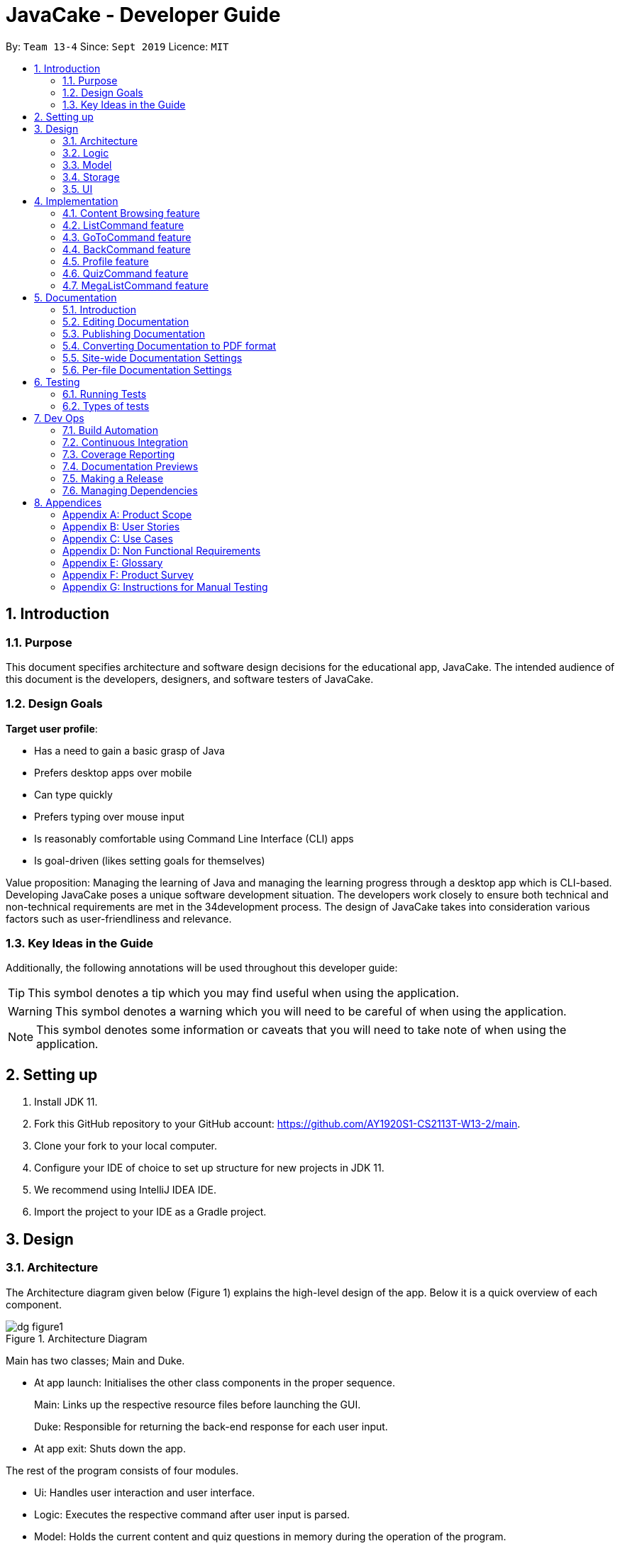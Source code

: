= JavaCake - Developer Guide
:site-section: DeveloperGuide
:toc:
:toc-title:
:toclevels: 2
:toc-placement: preamble
:sectnums:
:imagesDir: images
:stylesDir: stylesheets
:xrefstyle: full
ifdef::env-github[]
:tip-caption: :bulb:
:note-caption: :information_source:
:warning-caption: :warning:
endif::[]
:repoURL: https://github.com/AY1920S1-CS2113T-W13-2/main

By: `Team 13-4`      Since: `Sept 2019`      Licence: `MIT`

== Introduction

=== Purpose

This document specifies architecture and software design decisions for the educational app, JavaCake. The intended audience of this document is the developers, designers, and software testers of JavaCake. 

=== Design Goals

*Target user profile*:

* Has a need to gain a basic grasp of Java
* Prefers desktop apps over mobile
* Can type quickly
* Prefers typing over mouse input
* Is reasonably comfortable using Command Line Interface (CLI) apps
* Is goal-driven (likes setting goals for themselves)

Value proposition:
Managing the learning of Java and managing the learning progress through a desktop app which is CLI-based.
Developing JavaCake poses a unique software development situation. The developers work closely to ensure both technical and non-technical requirements are met in the 34development process. The design of JavaCake takes into consideration various factors such as user-friendliness and relevance.

=== Key Ideas in the Guide

Additionally, the following annotations will be used throughout this developer guide:

[TIP]
====
This symbol denotes a tip which you may find useful when using the application.
====
[WARNING]
====
This symbol denotes a warning which you will need to be careful of when using the application.
====
[NOTE]
====
This symbol denotes some information or caveats that you will need to take note of when using the application.
====


== Setting up

1. Install JDK 11.
2. Fork this GitHub repository to your GitHub account: https://github.com/AY1920S1-CS2113T-W13-2/main.
3. Clone your fork to your local computer.
4. Configure your IDE of choice to set up structure for new projects in JDK 11.
5. We recommend using IntelliJ IDEA IDE.
6. Import the project to your IDE as a Gradle project.

== Design

=== Architecture

The Architecture diagram given below (Figure 1) explains the high-level design of the app. Below it is a quick overview of each component.

.Architecture Diagram
image::dg_figure1.png[align="center", scale="25"]

Main has two classes; Main and Duke.

[none]
* At app launch: Initialises the other class components in the proper sequence.
+
Main: Links up the respective resource files before launching the GUI.
+
Duke: Responsible for returning the back-end response for each user input.
* At app exit: Shuts down the app.

The rest of the program consists of four modules.

[none]
* Ui: Handles user interaction and user interface.
* Logic: Executes the respective command after user input is parsed.
* Model: Holds the current content and quiz questions in memory during the operation of the program.
* Storage: Reads data from and writes data to hard disk.

The sections below provide more information on each module.


=== Logic

Within the logic module, the major classes include ProgressStack, ListCommand, GotoCommand and BackCommand.

.Structure of the Logic Component
image::dg_figure2.png[width="500"]

=== Model

The Model stores a QuestionList object which itself consists of one or more Question objects. Model can then use this QuestionList object to set up a QuizSession or ReviewSession object which interfaces with UI to execute a quiz.

Model also references Storage in order to load and generate the QuestionList object from Storage when a QuestionList object is created.

.Structure of the Model Component
image::dg_figure3.png[width="600"]

=== Storage

The Storage module handles fetching data from and writing data to the hard disk. This module consists of the following classes: Profile, TaskStorage, TaskList and StorageManager. 

There are also enumeration classes used to keep track of the different types of tasks(TaskType) and different state of the task(TaskState).

.Structure of the Storage Component
image::dg_figure4.png[width="600"]

The `Storage` component,

[none]
* can save `Profile` objects in txt format and read it back.
* can save the `TaskStorage` data in txt format and read it back.

=== UI

The `UI` module handles the user interface and user interaction with the program. It consists of a MainWindow, which is made up of the following parts: DialogBox, TopBar and AvatarScreen. The API of the `UI` module is implemented by MainWindow.java in GUI mode. The module also contains a Ui class which defines the implementation of the API in CLI mode.

.Structure of the UI Component
image::dg_figure5.png[width="600"]

The UI component,

[none]
* In CLI Mode, executes user commands through the `Main` component which executes the respective commands in `Logic`.
* In GUI Mode, executes user commands through the `Main component which executes the respective commands in `Logic`. The output is then shown in the DialogBox class.
* Listens for changes to `Main` data so that the `UI` can be updated with the modified data.
* MainWindow implements Model for displaying output from QuizSession class.

== Implementation

This section describes some noteworthy details on how certain features are implemented.

*Technologies Used*:

* Our source code is written in Java. However, we also leverage on JavaFX, fxml and Cascading Style Sheets (CSS) to design our Graphical User Interface (GUI). The program also uses external libraries Natty Date Parser and Apache Commons IO.

* The Natty Date Parser library is used to parse relative dates and times in the Deadline feature (see part 4.X for details on its implementation), while the Apache Commons IO library is used to handle file cleanup in the Storage module.

=== Content Browsing feature

==== Proposed Implementation

The browsing of content feature is facilitated by ProgressStack, which allows users to dynamically navigate through the content in the content directory without the need to hardcode any of the content in our codebase. 

.Activity Diagram for Content Browsing in JavaCake
image::dg_figure6.png[width="600"]


Figure 6 shows the overall activity diagram for content browsing. Two variables of defaultFilePath and currentFilePath are used, in which defaultFilePath stores the file path towards the start of our content directory and currentFilePath is used to store the updated file path towards the content requested by the user. 

When a command such as list, back and goto that requires the program to traverse through the content directory is called, currentFilePath is being updated by concatenating the name of the file to the currentFilePath . 

The files contained in currentFilePath can be either a text file or directories. If the file in currentFilePath is a text file, the currentFilePath will be updated once more to enter the file in order to read the content stored in the file. The content will then be displayed to the user. If the files contained in currentFilePath are directories, the name of the directories will be displayed to the user. 

The name of the file(s) found in the current directory will be stored in listOfFiles, which is a list container for strings.

==== Design Considerations

*Aspect 1: How reading of content works*

* Alternative 1 (current choice): Dynamically reads the name of content.
+
*Pros*: Very scalable, no hard-coding required.
+
*Cons*: Slightly harder implementation of reading content.

* Alternative 2: Creating individual classes for each subtopic.
+
*Pros*: Easier to code since it only requires hard-coding.
+
*Cons*: Not scalable, expanding content files require redoing of codebase.

* Alternative 3: Hardcoding location of every file and directory.
+
*Pros*: Very easy brute force way to implement.
+
*Cons*: Tedious and not scalable when content increases.

*Aspect 2: Data structure to keep track of current location in program*

* Alternative 1 (current choice): Storing current file path in a string variable.
+
*Pros*: Very scalable, concatenate string variable with new file path.
+
*Cons*: Slightly harder implementation since the file locations are harder to find and keep track in Java ARchive (JAR) files.

* Alternative 2:  Using a stack data structure to store current progress in program.
+
*Pros*: Easy to implement.
+
*Cons*: Not scalable especially when content files are expanded since every new path location has to be properly indexed.

=== ListCommand feature

==== Proposed Implementation

When the command entered by the user is list, currentFilePath will be reset to defaultFilePath in which the names of the directories stored within the start of our content file will be displayed. To make it more scalable, we conveniently renamed our directories to have proper indexing.

.Sequence diagram for ListCommand
image::dg_figure7.png[width="600"]

*ListCommand implements the following methods in ProgressStack as shown in Figure 2*:

* `progressStack#setDefaultFilePath()` — Resetting the file path back to default.

* `progressStack#processQueries()` — Storing all possible file paths from current directory.

=== GoToCommand feature

==== Proposed Implementation

When the command entered by the user is goto [index], currentFilePath will be updated by concatenating the file or directory name found in the index at that particular directory. If the name refers to a new directory, a list of the items in the directory will be shown. Else, content, which may include the quiz, is shown.  If the user knows the location of the file/directory and wishes to view it directly instead of going through the directories one by one, the user just needs to concatenating the index of the content or directory with a ‘.’. The index of files goto command is expected to go through is stored in a queue. The function execute() is recursively called until all the index in the queue is popped as shown in Figure 3 below. 

.Activity diagram for Goto Command
image::dg_figure8.png[width="600"]

*This feature implements the following methods in ProgressStack*:

* `progressStack#gotoFilePath()` —  Depending on the index, a particular file path will be selected from the collection of file paths generated from previous command. 

* `progressStack#updateFilePath()` —  Updates currentFilePath.

* `progressStack#insertQueries()` —  Insert all possible file paths based on current directory.

* `progressStack#displayDirectories()` —  Prints out all files that are directories.

* `progressStack#readQuery()` —  Read the content in a text file.

=== BackCommand feature

==== Proposed Implementation

When the command entered by the user is back, currentFilePath will be updated depending if the current file is a directory or a text file. If the current file is a directory, the last partition of the currentFilePath will be removed. If the current file is a text file, the last 2 partitions of the currentFilePath will be removed. After which, the appropriate content will be displayed to the user.

*This feature implements the following methods in ProgressStack*:

* progressStack#insertQueries() —  Insert all possible file paths based on current directory.

* progressStack#displayDirectories() —  Prints out all files that are directories.

* progressStack#readQuery() —  Read the content in a text file.

* progressStack#backToPreviousPath() — Checks if current file is a directory or file. If it is a directory, removes last partition of currentFilePath, else removes last 2 partitions of currentFilePath.


=== Profile feature

==== Proposed Implementation

When the user first launches the program, the user will be prompted to fill out his username. The Profile keeps a reference of the default file path and creates the respective directories and files if they do not exist.

Three variables of filepath , username and topicsDone are used. The filepath stores the default file path of where the save file should be stored, along with its respective file name. The username is used to store the current user’s username which can be accessed either internally within Profile or externally via external function calls.

*This feature implements the following methods in Profile*:

* profile#getUsername() —  Gets the username of the user.

* profile#resetProfile() —  Resets the current user’s profile, along with their respective data after calling the reset command.

* profile#overwriteName() —  Overwrites the default username of the user, when either first launching the program or when reset is called.

* profile#setMarks() — Sets the marks of the user for a particular quiz (specified in the function parameters).

* profile#getContentMarks() — Gets the marks of the user for a particular quiz (specified in the function parameters).

* profile#getTotalProgress() — Gets the overall marks of the user for all the quizzes.

=== QuizCommand feature

==== Proposed Implementation

When goto [index] leads to the location of the quiz content, the QuizCommand is called to set up a quiz session. A list of Question objects, containing fields question and the question’s correct answer, is first initialized by reading from the Quiz text file in its current location. Depending on the value of MAX_QUESTIONS, that number of questions is then randomly selected from the initialized list into a smaller list called chosenQuestions. chosenQuestions is the list of questions for the user to attempt during the quiz session.

The quiz session starts with a currScore of 0, and displays a question from chosenQuestions. For every question, the question text will be displayed and the program awaits user input. Once user input is received, checkAnswer() will compare the user input to the correct answer of that question and add 1 to currScore if they match. The next question is then displayed to await user input. This continues until all questions in the session are attempted.

If the program is in GUI mode, quiz command will be handled directly by MainWindow.java. MainWindow.java will instantiate a new QuizCommand depending on the topic, and interact with the class in the sequence explained above. If the program is in CLI mode, the QuizCommand.java will directly interact with the user by calling Ui.java.

When the quiz session is complete, a results screen will be shown to the user, displaying the final currscore out of MAX_QUESTIONS. Custom messages will be displayed as well, determined by a scoreGrade of BAD, OKAY or GOOD, which in turn is determined by the calculated percentage score in the quiz session. If the program is in GUI mode, the avatar’s expression on the screen will depend on the scoreGrade. 

*This feature implements the following methods*:

* QuestionList#PickQuestions() chooses random questions from the question bank.

* QuestionList#getQuestions() loads all the questions in text files and stores them. in an array list.
QuizCommand#checkAnswer() checks the answer given by user and updates user’s score.

* QuizCommand#getQuizScore() gets the score of the attempted quiz.

* QuizCommand#overwriteOldScore() updates the score in profile to the new score from the quiz session if the new score is higher than the score in profile.

==== Design Considerations

*Aspect 1: How quiz content is stored and read*

[none]
* Alternative 1: (Current choice) Quiz questions are stored with their answers in the text files. The getQuestions() method will iterate through all the files and store them into the quiz array. 
+
Pros: Very scalable as additional questions and answers can be easily added without having to manually change the code. 
+
Cons: Each text file that contains the quiz must follow a certain naming format. 

* Alternative 2: A QuestionList class that contains the hardcoded location of all the quizzes and the number of quizzes that each topic contains.  
+
Pros: Easy to implement and test as it is not susceptible to IO or File exceptions that may arise from reading from an external file.
+
Cons: As all questions and answers have to be hard coded within the class, it is not scalable as number of quiz questions increases.

=== MegaListCommand feature

==== Proposed Implementation

When the command entered by the user is overview, currentFilePath will be reset to defaultFilePath. By iterating through the files and comparing with defaultFilePath, we store and format the name of the files depending on the number of parent directories it contains.

*This feature implements the following methods in ProgressStack*:

* progressStack#setDefaultFilePath() — Resetting the file path back to default.

* progressStack#insertQueries() — Insert all possible file paths based on current directory.


== Documentation

=== Introduction

We use asciidoc for writing documentation.

[NOTE]
We chose asciidoc over Markdown because asciidoc, although a bit more complex than Markdown, provides more flexibility in formatting.

=== Editing Documentation

See <<UsingGradle#rendering-asciidoc-files, UsingGradle.adoc>> to learn how to render `.adoc` files locally to preview the end result of your edits.
Alternatively, you can download the AsciiDoc plugin for IntelliJ, which allows you to preview the changes you have made to your `.adoc` files in real-time.

=== Publishing Documentation

See <<UsingTravis#deploying-github-pages, UsingTravis.adoc>> to learn how to deploy GitHub Pages using Travis.

=== Converting Documentation to PDF format

We use https://www.google.com/chrome/browser/desktop/[Google Chrome] for converting documentation to PDF format, as Chrome's PDF engine preserves hyperlinks used in webpages.

Here are the steps to convert the project documentation files to PDF format.

.  Follow the instructions in <<UsingGradle#rendering-asciidoc-files, UsingGradle.adoc>> to convert the AsciiDoc files in the `docs/` directory to HTML format.
.  Go to your generated HTML files in the `build/docs` folder, right click on them and select `Open with` -> `Google Chrome`.
.  Within Chrome, click on the `Print` option in Chrome's menu.
.  Set the destination to `Save as PDF`, then click `Save` to save a copy of the file in PDF format. For best results, use the settings indicated in the screenshot below.

.Saving documentation as PDF files in Chrome
image::chrome_save_as_pdf.png[width="300"]

[[Docs-SiteWideDocSettings]]
=== Site-wide Documentation Settings

The link:{repoURL}/build.gradle[`build.gradle`] file specifies some project-specific https://asciidoctor.org/docs/user-manual/#attributes[asciidoc attributes] which affects how all documentation files within this project are rendered.

[TIP]
Attributes left unset in the `build.gradle` file will use their *default value*, if any.

[cols="1,2a,1", options="header"]
.List of site-wide attributes
|===
|Attribute name |Description |Default value

|`site-name`
|The name of the website.
If set, the name will be displayed near the top of the page.
|_not set_

|`site-githuburl`
|URL to the site's repository on https://github.com[GitHub].
Setting this will add a "View on GitHub" link in the navigation bar.
|_not set_

|`site-seedu`
|Define this attribute if the project is an official SE-EDU project.
This will render the SE-EDU navigation bar at the top of the page, and add some SE-EDU-specific navigation items.
|_not set_

|===

[[Docs-PerFileDocSettings]]
=== Per-file Documentation Settings

Each `.adoc` file may also specify some file-specific https://asciidoctor.org/docs/user-manual/#attributes[asciidoc attributes] which affects how the file is rendered.

Asciidoctor's https://asciidoctor.org/docs/user-manual/#builtin-attributes[built-in attributes] may be specified and used as well.

[TIP]
Attributes left unset in `.adoc` files will use their *default value*, if any.

[cols="1,2a,1", options="header"]
.List of per-file attributes, excluding Asciidoctor's built-in attributes
|===
|Attribute name |Description |Default value
|`site-section`
|Site section that the document belongs to.
This will cause the associated item in the navigation bar to be highlighted.
One of: `UserGuide`, `DeveloperGuide`, `AboutUs`, `ContactUs`
|_not set_
|`no-site-header`
|Set this attribute to remove the site navigation bar.
|_not set_

|===


== Testing

=== Running Tests

There are three ways to run tests.

[TIP]
The most reliable way to run tests is the 3rd one. The first two methods might fail some GUI tests due to platform/resolution-specific idiosyncrasies.

*Method 1: Using IntelliJ JUnit test runner*

* To run all tests, right-click on the `src/test/java` folder and choose `Run 'All Tests'`
* To run a subset of tests, you can right-click on a test package, test class, or a test and choose `Run 'ABC'`

*Method 2: Using Gradle*

* Open a console and run the command `gradlew clean allTests` (Mac/Linux: `./gradlew clean allTests`)

[NOTE]
See <<UsingGradle#, UsingGradle.adoc>> for more info on how to run tests using Gradle.

*Method 3: Using Gradle (headless)*

Thanks to the https://github.com/TestFX/TestFX[TestFX] library we use, our GUI tests can be run in the _headless_ mode. In the headless mode, GUI tests do not show up on the screen. That means the developer can do other things on the Computer while the tests are running.

To run tests in headless mode, open a console and run the command `gradlew clean headless allTests` (Mac/Linux: `./gradlew clean headless allTests`)

=== Types of tests

We have two types of tests:

.  *GUI Tests* - These are tests involving the GUI. They include,
.. _System Tests_ that test the entire App by simulating user actions on the GUI. These are in the `systemtests` package.
.. _Unit tests_ that test the individual components. These are in `seedu.address.ui` package.
.  *Non-GUI Tests* - These are tests not involving the GUI. They include,
..  _Unit tests_ targeting the lowest level methods/classes. +
e.g. `seedu.address.commons.StringUtilTest`
..  _Integration tests_ that are checking the integration of multiple code units (those code units are assumed to be working). +
e.g. `seedu.address.storage.StorageManagerTest`
..  Hybrids of unit and integration tests. These test are checking multiple code units as well as how the are connected together. +
e.g. `seedu.address.logic.LogicManagerTest`

== Dev Ops

=== Build Automation

See <<UsingGradle#, UsingGradle.adoc>> to learn how to use Gradle for build automation.

=== Continuous Integration

We use https://travis-ci.org/[Travis CI] and https://www.appveyor.com/[AppVeyor] to perform _Continuous Integration_ on our projects. See <<UsingTravis#, UsingTravis.adoc>> and <<UsingAppVeyor#, UsingAppVeyor.adoc>> for more details.

=== Coverage Reporting

We use https://coveralls.io/[Coveralls] to track the code coverage of our projects. See <<UsingCoveralls#, UsingCoveralls.adoc>> for more details.

=== Documentation Previews

When a pull request has changes to asciidoc files, you can use https://www.netlify.com/[Netlify] to see a preview of how the HTML version of those asciidoc files will look like when the pull request is merged. See <<UsingNetlify#, UsingNetlify.adoc>> for more details.

=== Making a Release

Here are the steps to create a new release.

.  Update the version number in link:{repoURL}/src/main/java/seedu/address/MainApp.java[`MainApp.java`].
.  Generate a JAR file <<UsingGradle#creating-the-jar-file, using Gradle>>.
.  Tag the repo with the version number. e.g. `v0.1`
.  https://help.github.com/articles/creating-releases/[Create a new release using GitHub] and upload the JAR file you created.

=== Managing Dependencies

A project often depends on third-party libraries. For example, Address Book depends on the https://github.com/FasterXML/jackson[Jackson library] for JSON parsing. Managing these _dependencies_ can be automated using Gradle. For example, Gradle can download the dependencies automatically, which is better than these alternatives:

[loweralpha]
. Include those libraries in the repo (this bloats the repo size)
. Require developers to download those libraries manually (this creates extra work for developers)

== Appendices

[appendix]
=== Product Scope

*Target user profile*:

* has a need to manage a significant number of contacts
* prefer desktop apps over other types
* can type fast
* prefers typing over mouse input
* is reasonably comfortable using CLI apps

*Value proposition*: manage contacts faster than a typical mouse/GUI driven app

[appendix]
=== User Stories

Priorities: High (must have) - `* * \*`, Medium (nice to have) - `* \*`, Low (unlikely to have) - `*`

[width="59%",cols="22%,<23%,<25%,<30%",options="header",]
|=======================================================================
|Priority |As a ... |I want to ... |So that I can...
|`* * *` |new user |see usage instructions |refer to instructions when I forget how to use the App

|`* * *` |user |add a new person |

|`* * *` |user |delete a person |remove entries that I no longer need

|`* * *` |user |find a person by name |locate details of persons without having to go through the entire list

|`* *` |user |hide <<private-contact-detail,private contact details>> by default |minimize chance of someone else seeing them by accident

|`*` |user with many persons in the address book |sort persons by name |locate a person easily
|=======================================================================

_{More to be added}_

[appendix]
=== Use Cases

(For all use cases below, the *System* is the `Cake` and the *Actor* is the `user`, unless specified otherwise)

[discrete]
==== *Use case: Find topics*

*MSS*

1. User requests to list topics
2. Cake shows topics (in format 1. X\n 2. Y\n...)
3. User types the topic number e.g. `1`
4. Cake shows sub-topics within that topic (in format 1. X\n 2. Y\n...)
5. User types the sub-topic number e.g. `1`
6. Cake shows the content in the sub-topic
+
Use case ends.

*Extensions*

[none]
* 3a. If user types in `1.1`, user can immediately jump to sub-topic content
+
[none]
** 3a1. If no sub-topic present, Cake shows error message
+
Use case resumes at step 5.

[discrete]
==== Use case: Check progress

*MSS*

1. _User finishes topic/quiz_
2. Cake shows progress bar ( [# # # # _ _ _ _] )
+
Use case ends.

*Extensions*

[none]
* 2a. User types in command to check progress again
+
Use case ends.

[discrete]
==== Use case: Do quiz from sub-topic

*MSS*

1. _User requests for sub-topic list_
2. User selects quiz by typing `quiz` or types in the index of the quiz in the list e.g. `7`
3. Cake launches quiz
4. User answers the questions
+
Use case ends.

*Extensions*

[none]
* 4a. User types invalid input
+
[none]
** 4a1. Cake shows error message
+
Use case resumes at step 2.

[none]
* 4b. User types wrong answer
+
[none]
** 4b1. Cake shows "Wrong Answer" and proceeds to next question.
+
Use case ends

[discrete]
==== Use case: Set deadline for topics/sub-topics to read

*MSS*

1. User requests to list topics
2. Cake shows topics
3. User sets deadline for a topic `deadline 1 /by <DATE/>`
4. Cake shows confirmation message (adds to appended topic header list)
+
Use case ends.

*Extensions*

[none]
* 4a. If user decides to list topics again, deadline is appended to topic header
+
Use case ends.
* 4b. If user launches program again, the deadlines for each topic are shown in most recent deadline order.
+
** 4b1. If user finishes the quiz for that topic, the deadline will be removed from Cake
+
Use case ends.

_{More to be added}_

[appendix]
=== Non Functional Requirements

.  Should work on any <<mainstream-os,mainstream OS>> as long as it has Java `11` or above installed.
.  Should be able to hold up to 1000 persons without a noticeable sluggishness in performance for typical usage.
.  A user with above average typing speed for regular English text (i.e. not code, not system admin commands) should be able to accomplish most of the tasks faster using commands than using the mouse.

_{More to be added}_

[appendix]
=== Glossary

[[mainstream-os]] Mainstream OS::
Windows, Linux, Unix, OS-X

[[private-contact-detail]] Private contact detail::
A contact detail that is not meant to be shared with others

[appendix]
=== Product Survey

*Product Name*

Author: ...

Pros:

* ...
* ...

Cons:

* ...
* ...

[appendix]
=== Instructions for Manual Testing

Given below are instructions to test the app manually.

[NOTE]
These instructions only provide a starting point for testers to work on; testers are expected to do more _exploratory_ testing.

[discrete]
==== Launch and Shutdown

. Initial launch

.. Download the jar file and copy into an empty folder
.. Double-click the jar file +
   Expected: Shows the GUI with a set of sample contacts. The window size may not be optimum.

. Saving window preferences

.. Resize the window to an optimum size. Move the window to a different location. Close the window.
.. Re-launch the app by double-clicking the jar file. +
   Expected: The most recent window size and location is retained.

_{ more test cases ... }_

[discrete]
==== Deleting a person

. Deleting a person while all persons are listed

.. Prerequisites: List all persons using the `list` command. Multiple persons in the list.
.. Test case: `delete 1` +
   Expected: First contact is deleted from the list. Details of the deleted contact shown in the status message. Timestamp in the status bar is updated.
.. Test case: `delete 0` +
   Expected: No person is deleted. Error details shown in the status message. Status bar remains the same.
.. Other incorrect delete commands to try: `delete`, `delete x` (where x is larger than the list size) _{give more}_ +
   Expected: Similar to previous.

_{ more test cases ... }_

[discrete]
==== Saving data

. Dealing with missing/corrupted data files

.. _{explain how to simulate a missing/corrupted file and the expected behavior}_

_{ more test cases ... }_
